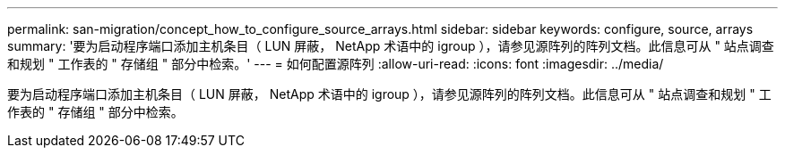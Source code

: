 ---
permalink: san-migration/concept_how_to_configure_source_arrays.html 
sidebar: sidebar 
keywords: configure, source, arrays 
summary: '要为启动程序端口添加主机条目（ LUN 屏蔽， NetApp 术语中的 igroup ），请参见源阵列的阵列文档。此信息可从 " 站点调查和规划 " 工作表的 " 存储组 " 部分中检索。' 
---
= 如何配置源阵列
:allow-uri-read: 
:icons: font
:imagesdir: ../media/


[role="lead"]
要为启动程序端口添加主机条目（ LUN 屏蔽， NetApp 术语中的 igroup ），请参见源阵列的阵列文档。此信息可从 " 站点调查和规划 " 工作表的 " 存储组 " 部分中检索。
